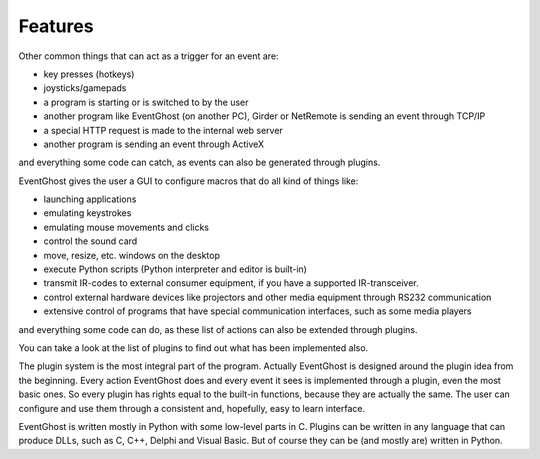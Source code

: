 ========
Features
========

Other common things that can act as a trigger for an event are:

* key presses (hotkeys)
* joysticks/gamepads
* a program is starting or is switched to by the user
* another program like EventGhost (on another PC), Girder or NetRemote is 
  sending an event through TCP/IP
* a special HTTP request is made to the internal web server
* another program is sending an event through ActiveX 

and everything some code can catch, as events can also be generated through 
plugins.

EventGhost gives the user a GUI to configure macros that do all kind of things 
like:

* launching applications
* emulating keystrokes
* emulating mouse movements and clicks
* control the sound card
* move, resize, etc. windows on the desktop
* execute Python scripts (Python interpreter and editor is built-in)
* transmit IR-codes to external consumer equipment, if you have a supported 
  IR-transceiver.
* control external hardware devices like projectors and other media equipment 
  through RS232 communication
* extensive control of programs that have special communication interfaces, 
  such as some media players 

and everything some code can do, as these list of actions can also be extended 
through plugins.

You can take a look at the list of plugins to find out what has been 
implemented also.

The plugin system is the most integral part of the program. Actually EventGhost
is designed around the plugin idea from the beginning. Every action 
EventGhost does and every event it sees is implemented through a plugin, even 
the most basic ones. So every plugin has rights equal to the built-in 
functions, because they are actually the same. The user can configure and use 
them through a consistent and, hopefully, easy to learn interface.

EventGhost is written mostly in Python with some low-level parts in C. 
Plugins can be written in any language that can produce DLLs, such as C, C++, 
Delphi and Visual Basic. But of course they can be (and mostly are) written in 
Python. 
